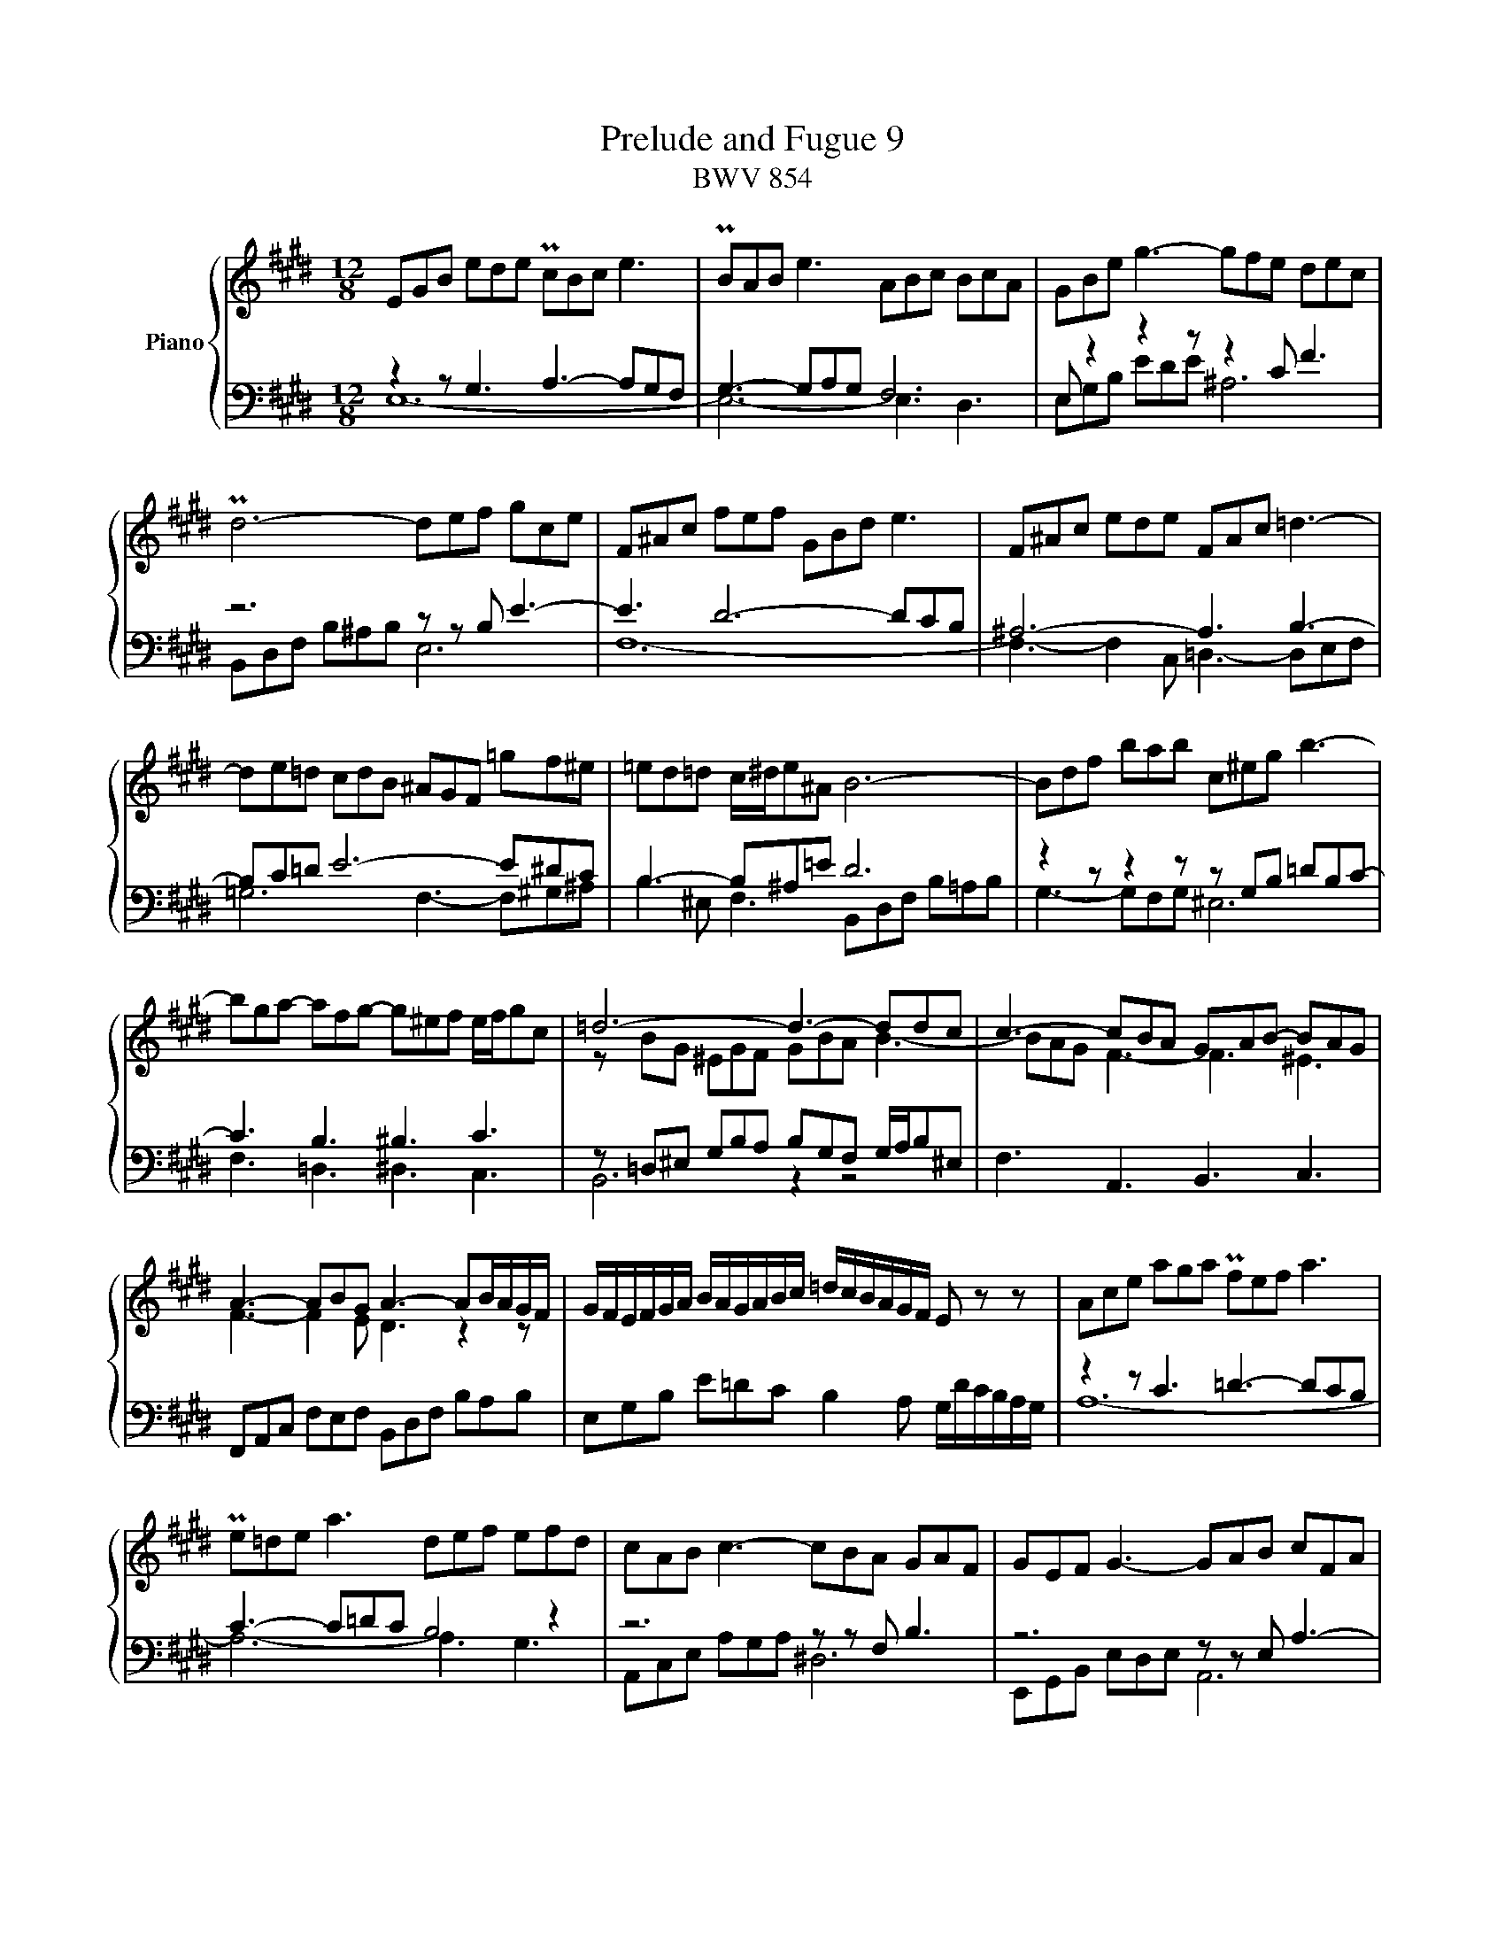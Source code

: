 X:1
T:Prelude and Fugue 9
T:BWV 854
%%score { ( 1 2 ) | ( 3 4 ) }
L:1/16
M:12/8
I:linebreak $
K:E
V:1 treble nm="Piano"
V:2 treble 
V:3 bass 
L:1/8
V:4 bass 
L:1/8
V:1
 E2G2B2 e2d2e2 Pc2B2c2 e6 | PB2A2B2 e6 A2B2c2 B2c2A2 | G2B2e2 g6- g2f2e2 d2e2c2 |$ %3
 Pd12- d2e2f2 g2c2e2 | F2^A2c2 f2e2f2 G2B2d2 e6 | F2^A2c2 e2d2e2 F2A2c2 =d6- |$ %6
 d2e2=d2 c2d2B2 ^A2G2F2 =g2f2^e2 | =e2d2=d2 c^de2^A2 B12- | B2d2f2 b2a2b2 c2^e2g2 b6- |$ %9
 b2g2a2- a2f2g2- g2^e2f2 efg2c2 | =d12- d6- d2d2c2 | c6- c2B2A2 G2A2B2- B2A2G2 |$ %12
 A6- A2B2G2 A6- A2BAGF | GFEFGA BAGABc =dcBAGF E2 z2 z2 | A2c2e2 a2g2a2 Pf2e2f2 a6 |$ %15
 Pe2=d2e2 a6 d2e2f2 e2f2d2 | c2A2B2 c6- c2B2A2 G2A2F2 | G2E2F2 G6- G2A2B2 c2F2A2 |$ %18
 B,2D2F2 B2A2B2 C2E2G2 A6 | B,2D2F2 A2G2A2 B,2D2F2 =G6- | G2A2=G2 F2G2E2 D2C2B,2 =c2B2^A2 |$ %21
 =A2G2=G2 F^GA2D2 E12- | E12- E6- E4 ^D2 | !fermata!E24 |]$[M:4/4]"^a tre voci" z16 | %25
 z4 z2 B2 c4 z FG^A | B^ABc defd BABc BABc |$ AGAB AGAB GFG^A B4- | B4 ^A4 B2b2d2f2 |$ %29
 B8- B2A2G2 e2 | f4 z Bcd edef gabg |$ edef edef dcde fg=a2- | a2d2 g4- g2fe d4 |$ %33
 edef edef dcde f4- | f2ed e4- e2e2d2c2 |$ ^B2G2 c4- c2d2 G2^A^B | c^Bcd efge c=Bcd cBcd |$ %37
 B^ABc defd B=ABc BABc | AGAB cdec dcde fgaf |$ gfed cBAG FGAF D2G2 | E2G2c2=B2 edcB A4- |$ %41
 A2D2A2G2 cBAG F4- | F2ED EFGE CGFE D2 z2 | z B,CD EFGE c4 z FG^A |$ B^ABc defg =AGAB AGAB | %45
 GFGA Bc=d2- d2cB c4- | c4 B4 z4 B4- |$ B4 A4 z4 A4- | A4 G2 e2 f4 z Bcd | edef gabg agab agab |$ %50
 gfga gfed cBc=d cBcd | Bc^dB e8 d4 | !fermata!e16 |] %53
V:2
 x24 | x24 | x24 |$ x24 | x24 | x24 |$ x24 | x24 | x24 |$ x24 | z2 B2G2 ^E2G2F2 G2B2A2 B6- | %11
 B2A2G2 F6- F6 ^E6 |$ F6- F4 E2 D6 z4 z2 | x24 | x24 |$ x24 | x24 | x24 |$ x24 | x24 | x24 |$ x24 | %22
 z2 G,2B,2 =D2C2D2 C6- C4 =C2 | B,24 |]$[M:4/4] z4 z2 E2 F4 z B,CD | EDEF GABG EDEF EDEF | %26
 DCDE FG=AF G2[I:staff +1]B,2 E4- |$ E2D2[I:staff -1] F4- F2B,2E2D2 | C8 B,2 z2 z4 |$ %29
 z2 e2G2B2 E2 F4 E2 | E4 D2F2[I:staff +1] B,4[I:staff -1] z2 B2 |$ c4 z FG^A BABc defd | %32
 B=ABc BABc AGAB AGAB |$ G2E2 A8- A^Bcd | G6 c2 F8- |$ F4 E2A2 D2F2^B,2D2 | x16 |$ x16 | x16 |$ %39
 x16 | C^B,CD EFGE C=B,CD CB,CD |$ x16 | x16 | x16 |$ z4 z2 E2 F4 z B,CD | EDEF GABG E^DEF EDEF | %46
 DCDE FGAF =DCDE DCDE |$ CB,C=D EFGE CB,CD CB,CD | B,A,B,C x12 | x16 |$ x12 A4- | %51
 A4 GEFG ABc2- ccBA | G16 |] %53
V:3
 z2 z G,3 A,3- A,G,F, | G,3- G,A,G, F,6 | E, z2 z2 z z2 C F3 |$ z6 z z B, E3- | E3 D6- DCB, | %5
 ^A,6- A,3 B,3- |$ B,C=D E6- E^DC | B,3- B,^A,=E D6 | z2 z z2 z z G,B, =DB,C- |$ C3 B,3 ^B,3 C3 | %10
 z =D,^E, G,B,A, B,G,F, G,/A,/B,^E, | F,3 A,,3 B,,3 C,3 |$ F,,A,,C, F,E,F, B,,D,F, B,A,B, | %13
 E,G,B, E=DC B,2 A, G,/D/C/B,/A,/G,/ | z2 z C3 =D3- DCB, |$ C3- C=DC B,4 z2 | z6 z z F, B,3 | %17
 z6 z z E, A,3- |$ A,3 G,6- G,F,E, | D,6- D,3 E,3- | E,F,=G, A,6- A,^G,F, |$ %21
 E,3- E,D,A, G,E,G, A,G,A, | E,6 A,,C,E, A,G,A, | !fermata!E,,12 |]$[M:4/4] z8 | z8 | z4 z2 z E, |$ %27
 F,2 z/ B,,/C,/D,/ E,/D,/E,/F,/ G,/=A,/B,/G,/ | %28
 E,/D,/E,/F,/ E,/D,/E,/F,/ D,/C,/D,/E,/ F,/G,/A,/F,/ |$ %29
 G,/F,/G,/A,/ B,/C/=D/B,/ C/B,/C/^D/ E/D/C/B,/ | A,/G,/A,/B,/ A,/G,/A,/B,/ G,F,E,D, |$ %31
 C,B,^A,F, B, z z2 | z4 z2 z B, |$ C2 z/ F,/G,/A,/ B,/A,/B,/C/ D/E/D/C/ | %34
 ^B,/G,/^A,/B,/ C/D/E/C/ =A,/G,/A,/=B,/ A,/G,/A,/B,/ |$ %35
 G,/E,/F,/G,/ A,/B,/C/A,/ F,/E,/F,/G,/ F,/E,/F,/G,/ | G, z z2 z2 ^A,2- |$ A,2 G,2 z2 G,2- | %38
 G,2 F,2 z2 F,2- |$ F,2 E, C D2 z/ G,/^A,/^B,/ | C, z z2 z4 |$ %41
 B,/G,/A,/B,/ C/D/E/C/ A,/G,/A,/B,/ A,/G,/A,/B,/ | G,/F,/G,/A,/ G,B,- B,A,/G,/ A,/C/B,/A,/ | %43
 G, z z2 z4 |$ D,F,B,,E,- E,D,/C,/ D,B, | C2 z G, A,G,A,E, | F,D,G,F, E,F,G,E, |$ %47
 A,B,CB, A,G,F,E, | z2 B,/A,/B,/C/ A,/G,/A,/B,/ A,/G,/A,/B,/ | G,B,E,G,- G,F,- F,2- |$ %50
 F,2 E,2- E,[I:staff -1]E[I:staff +1] z2 | ^D,, B, C2 z/ F,/G,/A,/ B,B,, | !fermata!E,,8 |] %53
V:4
 E,12- | E,6- E,3 D,3 | E,G,B, EDE ^A,6 |$ B,,D,F, B,^A,B, E,6 | F,12- | %5
 F,3- F,2 C, =D,3- D,E,F, |$ =G,6 F,3- F,^G,^A, | B,2 ^E, F,3 B,,D,F, B,=A,B, | G,3- G,F,G, ^E,6 |$ %9
 F,3 =D,3 ^D,3 C,3 | B,,6 z2 z4 | x12 |$ x12 | x12 | A,12- |$ A,6- A,3 G,3 | A,,C,E, A,G,A, ^D,6 | %17
 E,,G,,B,, E,D,E, A,,6 |$ B,,12- | B,,3- B,,2 F,, =G,,3- G,,A,,B,, | =C,6 B,,3- B,,^C,D, |$ %21
 E,2 ^A,, B,,3 C,6 | G,,6 A,,6 | G,12 |]$[M:4/4] x8 | x8 | x8 |$ x8 | x8 |$ x8 | x8 |$ x8 | x8 |$ %33
 x8 | x8 |$ x8 | E,D,C,E, ^A,,G,^^F,D, |$ G,,^A,,B,,A,, G,,F,^E,C, | F,,G,,A,,G,, F,,E,D,C, |$ %39
 ^B,,G,,A,,E, F,E,/F,/ G,2 | x8 |$ z8 | z2 z E, F,2 z/ B,,/C,/D,/ | %43
 E,/D,/E,/F,/ G,/A,/B,/G,/ E,/D,/E,/F,/ E,/D,/E,/F,/ |$ x8 | x8 | x8 |$ x8 | ^D,B,, E,4 D,2- | %49
 D,2 C,2 F,,>E, D,B,, |$ E,D,C,B,, A,,G,,F,,E,, | x8 | x8 |] %53
